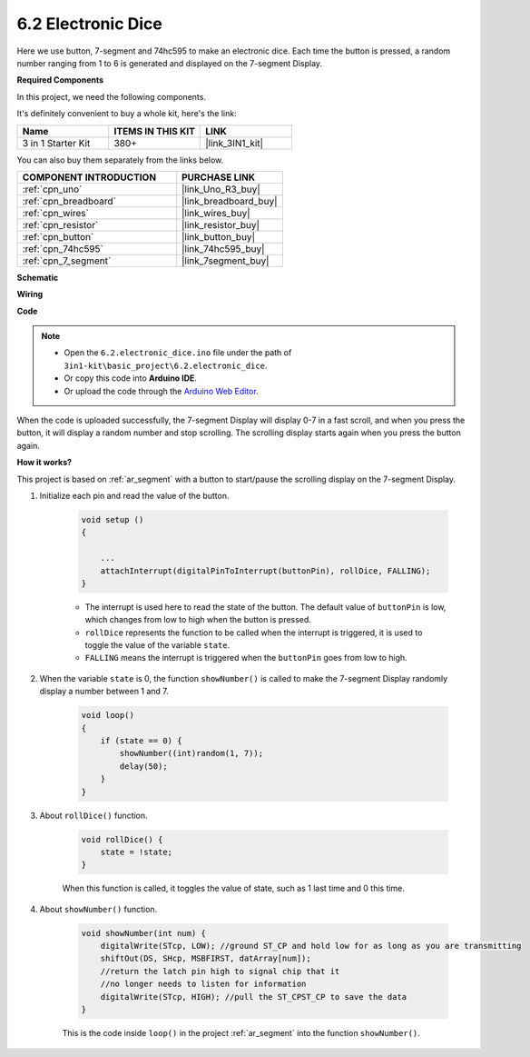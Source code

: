 .. _ar_eeprom:

6.2 Electronic Dice
=============================

Here we use button, 7-segment and 74hc595 to make an electronic dice. 
Each time the button is pressed, a random number ranging from 1 to 6 is generated and displayed on the 7-segment Display.

**Required Components**

In this project, we need the following components. 

It's definitely convenient to buy a whole kit, here's the link: 

.. list-table::
    :widths: 20 20 20
    :header-rows: 1

    *   - Name	
        - ITEMS IN THIS KIT
        - LINK
    *   - 3 in 1 Starter Kit
        - 380+
        - |link_3IN1_kit|

You can also buy them separately from the links below.

.. list-table::
    :widths: 30 20
    :header-rows: 1

    *   - COMPONENT INTRODUCTION
        - PURCHASE LINK

    *   - :ref:`cpn_uno`
        - |link_Uno_R3_buy|
    *   - :ref:`cpn_breadboard`
        - |link_breadboard_buy|
    *   - :ref:`cpn_wires`
        - |link_wires_buy|
    *   - :ref:`cpn_resistor`
        - |link_resistor_buy|
    *   - :ref:`cpn_button`
        - |link_button_buy|
    *   - :ref:`cpn_74hc595`
        - |link_74hc595_buy|
    *   - :ref:`cpn_7_segment`
        - |link_7segment_buy|

**Schematic**

.. image:: img/circuit_8.9_eeprom.png

**Wiring**

.. image:: img/wiring_electronic_dice.png
    :width: 800
    :align: center

**Code**

.. note::

    * Open the ``6.2.electronic_dice.ino`` file under the path of ``3in1-kit\basic_project\6.2.electronic_dice``.
    * Or copy this code into **Arduino IDE**.
    
    * Or upload the code through the `Arduino Web Editor <https://docs.arduino.cc/cloud/web-editor/tutorials/getting-started/getting-started-web-editor>`_.

.. raw:: html
    
    <iframe src=https://create.arduino.cc/editor/sunfounder01/8d8ad340-b1de-4518-917b-caaf07e4baf4/preview?embed style="height:510px;width:100%;margin:10px 0" frameborder=0></iframe>

When the code is uploaded successfully, the 7-segment Display will display 0-7 in a fast scroll, and when you press the button, it will display a random number and stop scrolling. The scrolling display starts again when you press the button again.

**How it works?**

This project is based on :ref:`ar_segment` with a button to start/pause the scrolling display on the 7-segment Display.

#. Initialize each pin and read the value of the button.

    .. code-block:: arduino

        void setup ()
        {

            ...
            attachInterrupt(digitalPinToInterrupt(buttonPin), rollDice, FALLING);
        }

    * The interrupt is used here to read the state of the button. The default value of ``buttonPin`` is low, which changes from low to high when the button is pressed.
    * ``rollDice`` represents the function to be called when the interrupt is triggered, it is used to toggle the value of the variable ``state``.
    * ``FALLING`` means the interrupt is triggered when the ``buttonPin`` goes from low to high.

#. When the variable ``state`` is 0, the function ``showNumber()`` is called to make the 7-segment Display randomly display a number between 1 and 7.

    .. code-block:: arduino

        void loop()
        {
            if (state == 0) {
                showNumber((int)random(1, 7));
                delay(50);
            }
        }

#. About ``rollDice()`` function.

    .. code-block:: arduino

        void rollDice() {
            state = !state;
        }
    
    When this function is called, it toggles the value of state, such as 1 last time and 0 this time.

#. About ``showNumber()`` function.

    .. code-block:: arduino

        void showNumber(int num) {
            digitalWrite(STcp, LOW); //ground ST_CP and hold low for as long as you are transmitting
            shiftOut(DS, SHcp, MSBFIRST, datArray[num]);
            //return the latch pin high to signal chip that it
            //no longer needs to listen for information
            digitalWrite(STcp, HIGH); //pull the ST_CPST_CP to save the data
        }
    
    This is the code inside ``loop()`` in the project :ref:`ar_segment` into the function ``showNumber()``.